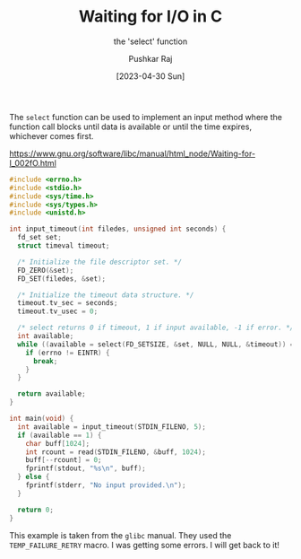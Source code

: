#+TITLE: Waiting for I/O in C
#+SUBTITLE: the 'select' function
#+AUTHOR: Pushkar Raj
#+EMAIL: px86@protonmail.com
#+DATE: [2023-04-30 Sun]

The =select= function can be used to implement an input method where the function call blocks until data is available or until the time expires, whichever comes first.

https://www.gnu.org/software/libc/manual/html_node/Waiting-for-I_002fO.html

#+begin_src c
  #include <errno.h>
  #include <stdio.h>
  #include <sys/time.h>
  #include <sys/types.h>
  #include <unistd.h>

  int input_timeout(int filedes, unsigned int seconds) {
    fd_set set;
    struct timeval timeout;

    /* Initialize the file descriptor set. */
    FD_ZERO(&set);
    FD_SET(filedes, &set);

    /* Initialize the timeout data structure. */
    timeout.tv_sec = seconds;
    timeout.tv_usec = 0;

    /* select returns 0 if timeout, 1 if input available, -1 if error. */
    int available;
    while ((available = select(FD_SETSIZE, &set, NULL, NULL, &timeout)) == -1) {
      if (errno != EINTR) {
        break;
      }
    }

    return available;
  }

  int main(void) {
    int available = input_timeout(STDIN_FILENO, 5);
    if (available == 1) {
      char buff[1024];
      int rcount = read(STDIN_FILENO, &buff, 1024);
      buff[--rcount] = 0;
      fprintf(stdout, "%s\n", buff);
    } else {
      fprintf(stderr, "No input provided.\n");
    }

    return 0;
  }
#+end_src

This example is taken from the =glibc= manual. They used the =TEMP_FAILURE_RETRY= macro. I was getting some errors. I will get back to it!
